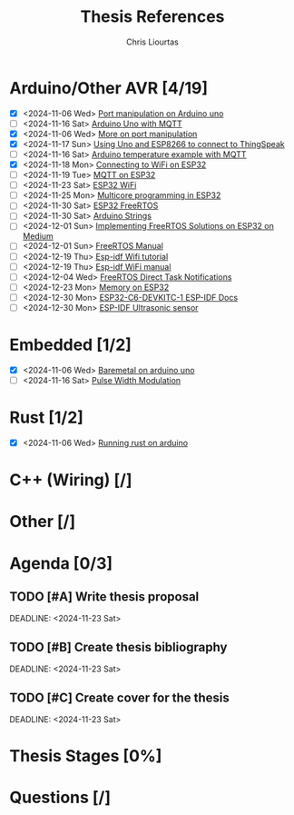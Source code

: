 
#+TITLE: Thesis References
#+AUTHOR: Chris Liourtas

* Arduino/Other AVR [4/19]
- [X] <2024-11-06 Wed> [[https://deepbluembedded.com/arduino-port-manipulation-registers-example/?utm_content=cmp-true][Port manipulation on Arduino uno]]
- [ ] <2024-11-16 Sat> [[https://docs.arduino.cc/tutorials/uno-wifi-rev2/uno-wifi-r2-mqtt-device-to-device/][Arduino Uno with MQTT]]   
- [X] <2024-11-06 Wed> [[https://electronoobs.com/eng_arduino_tut12.php][More on port manipulation]]
- [X] <2024-11-17 Sun> [[https://cgrant.medium.com/using-the-esp8266-wifi-module-with-arduino-uno-publishing-to-thingspeak-99fc77122e82][Using Uno and ESP8266 to connect to ThingSpeak]] 
- [ ] <2024-11-16 Sat> [[https://thingsboard.io/docs/samples/arduino/temperature/][Arduino temperature example with MQTT]]
- [X] <2024-11-18 Mon> [[https://randomnerdtutorials.com/esp32-useful-wi-fi-functions-arduino/#3][Connecting to WiFi on ESP32]]
- [ ] <2024-11-19 Tue> [[https://www.emqx.com/en/blog/esp32-connects-to-the-free-public-mqtt-broker][MQTT on ESP32]]
- [ ] <2024-11-23 Sat> [[https://randomnerdtutorials.com/esp32-useful-wi-fi-functions-arduino/][ESP32 WiFi]]
- [ ] <2024-11-25 Mon> [[https://randomnerdtutorials.com/esp32-dual-core-arduino-ide/][Multicore programming in ESP32]]
- [ ] <2024-11-30 Sat> [[https://docs.espressif.com/projects/esp-idf/en/stable/esp32/api-reference/system/freertos_idf.html][ESP32 FreeRTOS]]
- [ ] <2024-11-30 Sat> [[https://www.forward.com.au/pfod/ArduinoProgramming/ArduinoStrings/index.html][Arduino Strings]]
- [ ] <2024-12-01 Sun> [[https://medium.com/@tomw3115/implementing-freertos-solutions-on-esp-32-devices-using-arduino-fa64c5d88605][Implementing FreeRTOS Solutions on ESP32 on Medium]]
- [ ] <2024-12-01 Sun> [[https://www.freertos.org/Documentation/02-Kernel/07-Books-and-manual/01-RTOS_book][FreeRTOS Manual]]
- [ ] <2024-12-19 Thu> [[https://developer.espressif.com/blog/getting-started-with-wifi-on-esp-idf/][Esp-idf Wifi tutorial]]
- [ ] <2024-12-19 Thu> [[https://docs.espressif.com/projects/esp-idf/en/v5.2/esp32c6/api-guides/wifi.html][Esp-idf WiFi manual]]
- [ ] <2024-12-04 Wed> [[https://www.freertos.org/Documentation/02-Kernel/02-Kernel-features/03-Direct-to-task-notifications/01-Task-notifications][FreeRTOS Direct Task Notifications]]
- [ ] <2024-12-23 Mon> [[https://www.youtube.com/watch?v=V9-cgXag4Ko][Memory on ESP32]]
- [ ] <2024-12-30 Mon> [[https://docs.espressif.com/projects/esp-dev-kits/en/latest/esp32c6/esp32-c6-devkitc-1/user_guide.html][ESP32-C6-DEVKITC-1 ESP-IDF Docs]]
- [ ] <2024-12-30 Mon> [[https://esp32tutorials.com/hc-sr04-ultrasonic-sensor-esp32-esp-idf/][ESP-IDF Ultrasonic sensor]] 
* Embedded [1/2]
- [X] <2024-11-06 Wed> [[https://herndlbauer.com/blog/arduino-uno-bare-metal-programming/][Baremetal on arduino uno]]
- [ ] <2024-11-16 Sat> [[https://docs.arduino.cc/learn/microcontrollers/analog-output/][Pulse Width Modulation]] 
* Rust [1/2]
- [X] <2024-11-06 Wed> [[https://blog.logrocket.com/complete-guide-running-rust-arduino/][Running rust on arduino]]
* C++ (Wiring) [/]
* Other [/]
* Agenda [0/3]
** TODO [#A] Write thesis proposal 
DEADLINE: <2024-11-23 Sat> 
** TODO [#B] Create thesis bibliography
DEADLINE: <2024-11-23 Sat> 
** TODO [#C] Create cover for the thesis
DEADLINE: <2024-11-23 Sat> 
* Thesis Stages [0%]
* Questions [/]
